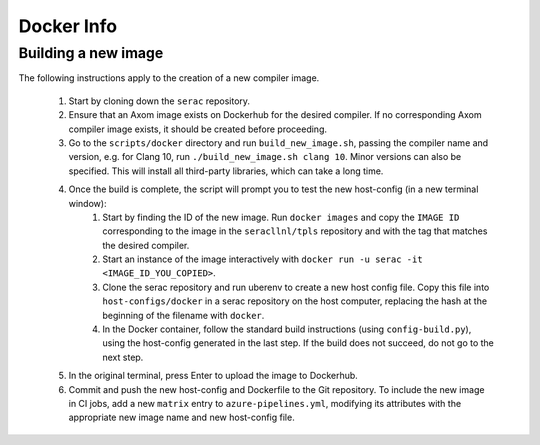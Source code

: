 .. ## Copyright (c) 2019-2020, Lawrence Livermore National Security, LLC and
.. ## other Serac Project Developers. See the top-level COPYRIGHT file for details.
.. ##
.. ## SPDX-License-Identifier: (BSD-3-Clause)

===========
Docker Info
===========

Building a new image
--------------------

The following instructions apply to the creation of a new compiler image.

    1. Start by cloning down the ``serac`` repository.  
    #. Ensure that an Axom image exists on Dockerhub for the desired compiler.
       If no corresponding Axom compiler image exists, it should be 
       created before proceeding.
    #. Go to the ``scripts/docker`` directory and run ``build_new_image.sh``, passing the compiler
       name and version, e.g. for Clang 10, run ``./build_new_image.sh clang 10``.  Minor versions can also be specified.
       This will install all third-party libraries, which can take a long time.
    #. Once the build is complete, the script will prompt you to test the new host-config (in a new terminal window):
        1. Start by finding the ID of the new image.  Run ``docker images`` and copy the ``IMAGE ID`` corresponding
           to the image in the ``seracllnl/tpls`` repository and with the tag that matches the desired compiler.
        2. Start an instance of the image interactively with ``docker run -u serac -it <IMAGE_ID_YOU_COPIED>``.
        3. Clone the serac repository and run uberenv to create a new host config file.  Copy this file into 
           ``host-configs/docker`` in a serac repository on the host computer, replacing the hash at the 
           beginning of the filename with ``docker``.
        4. In the Docker container, follow the standard build instructions (using ``config-build.py``), using the 
           host-config generated in the last step.  If the build does not succeed, do not go to the next step.
    #. In the original terminal, press Enter to upload the image to Dockerhub.
    #. Commit and push the new host-config and Dockerfile to the Git repository.  To include the new image in CI jobs, add a new
       ``matrix`` entry to ``azure-pipelines.yml``, modifying its attributes with the appropriate new image name and new
       host-config file.
